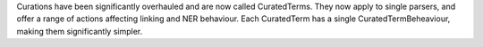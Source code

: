 Curations have been significantly overhauled and are now called CuratedTerms.
They now apply to single parsers, and offer a range of actions affecting linking and NER behaviour. Each CuratedTerm has a single CuratedTermBeheaviour, making them significantly simpler.
